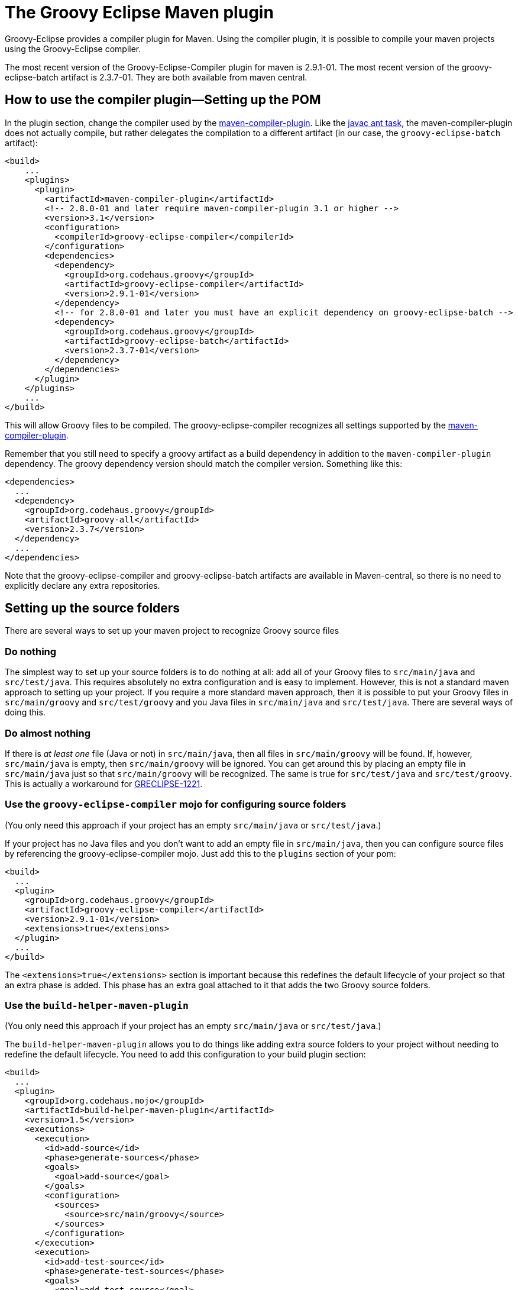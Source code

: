 = The Groovy Eclipse Maven plugin

Groovy-Eclipse provides a compiler plugin for Maven. Using the compiler
plugin, it is possible to compile your maven projects using the
Groovy-Eclipse compiler.

The most recent version of the Groovy-Eclipse-Compiler plugin for maven
is 2.9.1-01. The most recent version of the groovy-eclipse-batch artifact is 2.3.7-01.
They are both available from maven central.

[[Groovy-EclipsecompilerpluginforMaven-Howtousethecompilerplugin---SettingupthePOM]]
== How to use the compiler plugin—Setting up the POM

In the plugin section, change the compiler used by the
http://maven.apache.org/plugins/maven-compiler-plugin/[maven-compiler-plugin].
Like the http://ant.apache.org/manual/Tasks/javac.html[javac ant task],
the maven-compiler-plugin does not actually compile, but rather
delegates the compilation to a different artifact (in our case, the
`groovy-eclipse-batch` artifact):

[source,xml]
--------------------------------------------------------------------------------------------------
<build>
    ...
    <plugins>
      <plugin>
        <artifactId>maven-compiler-plugin</artifactId>
        <!-- 2.8.0-01 and later require maven-compiler-plugin 3.1 or higher -->
        <version>3.1</version>
        <configuration>
          <compilerId>groovy-eclipse-compiler</compilerId>
        </configuration>
        <dependencies>
          <dependency>
            <groupId>org.codehaus.groovy</groupId>
            <artifactId>groovy-eclipse-compiler</artifactId>
            <version>2.9.1-01</version>
          </dependency>
          <!-- for 2.8.0-01 and later you must have an explicit dependency on groovy-eclipse-batch -->
          <dependency>
            <groupId>org.codehaus.groovy</groupId>
            <artifactId>groovy-eclipse-batch</artifactId>
            <version>2.3.7-01</version>
          </dependency>
        </dependencies>
      </plugin>
    </plugins>
    ...
</build>
--------------------------------------------------------------------------------------------------

This will allow Groovy files to be compiled. The groovy-eclipse-compiler
recognizes all settings supported by the
http://maven.apache.org/plugins/maven-compiler-plugin/[maven-compiler-plugin].

Remember that you still need to specify a groovy artifact as a build
dependency in addition to the `maven-compiler-plugin` dependency. The
groovy dependency version should match the compiler version. Something
like this:

[source,xml]
------------------------------------------
<dependencies>
  ...
  <dependency>
    <groupId>org.codehaus.groovy</groupId>
    <artifactId>groovy-all</artifactId>
    <version>2.3.7</version>
  </dependency>
  ...
</dependencies>
------------------------------------------

Note that the groovy-eclipse-compiler and groovy-eclipse-batch artifacts
are available in Maven-central, so there is no need to explicitly
declare any extra repositories.

[[Groovy-EclipsecompilerpluginforMaven-Settingupthesourcefolders]]
== Setting up the source folders


There are several ways to set up your maven project to recognize Groovy
source files

[[Groovy-EclipsecompilerpluginforMaven-Donothing]]
=== Do nothing

The simplest way to set up your source folders is to do nothing at all:
add all of your Groovy files to `src/main/java` and `src/test/java`.
This requires absolutely no extra configuration and is easy to
implement. However, this is not a standard maven approach to setting up
your project. If you require a more standard maven approach, then it is
possible to put your Groovy files in `src/main/groovy` and
`src/test/groovy` and you Java files in `src/main/java` and
`src/test/java`. There are several ways of doing this.

[[Groovy-EclipsecompilerpluginforMaven-Doalmostnothing]]
=== Do almost nothing

If there is _at least one_ file (Java or not) in `src/main/java`, then
all files in `src/main/groovy` will be found. If, however,
`src/main/java` is empty, then `src/main/groovy` will be ignored. You
can get around this by placing an empty file in `src/main/java` just so
that `src/main/groovy` will be recognized. The same is true for
`src/test/java` and `src/test/groovy`. This is actually a workaround for
http://jira.codehaus.org/browse/GRECLIPSE-1221[GRECLIPSE-1221].

[[Groovy-EclipsecompilerpluginforMaven-Usethegroovy-eclipse-compilermojoforconfiguringsourcefolders]]
=== Use the `groovy-eclipse-compiler` mojo for configuring source folders

(You only need this approach if your project has an empty
`src/main/java` or `src/test/java`.)

If your project has no Java files and you don’t want to add an empty
file in `src/main/java`, then you can configure source files by
referencing the groovy-eclipse-compiler mojo. Just add this to the
`plugins` section of your pom:

[source,xml]
----------------------------------------------------
<build>
  ...
  <plugin>
    <groupId>org.codehaus.groovy</groupId>
    <artifactId>groovy-eclipse-compiler</artifactId>
    <version>2.9.1-01</version>
    <extensions>true</extensions>
  </plugin>
  ...
</build>
----------------------------------------------------

The `<extensions>true</extensions>` section is important because this
redefines the default lifecycle of your project so that an extra phase
is added. This phase has an extra goal attached to it that adds the two
Groovy source folders.

[[Groovy-EclipsecompilerpluginforMaven-Usethebuild-helper-maven-plugin]]
=== Use the `build-helper-maven-plugin`

(You only need this approach if your project has an empty
`src/main/java` or `src/test/java`.)

The `build-helper-maven-plugin` allows you to do things like adding
extra source folders to your project without needing to redefine the
default lifecycle. You need to add this configuration to your build
plugin section:

[source,xml]
------------------------------------------------------
<build>
  ...
  <plugin>
    <groupId>org.codehaus.mojo</groupId>
    <artifactId>build-helper-maven-plugin</artifactId>
    <version>1.5</version>
    <executions>
      <execution>
        <id>add-source</id>
        <phase>generate-sources</phase>
        <goals>
          <goal>add-source</goal>
        </goals>
        <configuration>
          <sources>
            <source>src/main/groovy</source>
          </sources>
        </configuration>
      </execution>
      <execution>
        <id>add-test-source</id>
        <phase>generate-test-sources</phase>
        <goals>
          <goal>add-test-source</goal>
        </goals>
        <configuration>
          <sources>
            <source>src/test/groovy</source>
          </sources>
        </configuration>
      </execution>
    </executions>
  </plugin>
  ...
</build>
------------------------------------------------------

The benefit of using this approach is that you do not need to make any
changes to the default lifecycle. The downside is, of course, that you
need 31 lines of configuration to do this!

[[Groovy-EclipsecompilerpluginforMaven-Sourcecode]]
== Source code
The source code for the plugin itself is available from the
https://github.com/groovy/groovy-eclipse/[github repository].

[[Groovy-EclipsecompilerpluginforMaven-WhyanotherGroovycompilerforMavenWhataboutGMaven]]
== Why another Groovy compiler for Maven? What about GMaven?

GMaven 2.0 and later no longer supports compilation.  You can read more
about this on the http://groovy.github.io/gmaven/[GMaven 2 project
page]. <<section-gmaven,GMaven 1.x>> is now deprecated.

GMaven 1.x had limitations over the groovy-eclipse-compiler and for the
following reasons GMaven 2.0 compilation is no longer supported:

1.  The compiler plugin does not require the creation of Java stubs so
that your Groovy files can compile against Java files. This will prevent
some arcane compile errors from appearing.
2.  The Groovy-Eclipse compiler is the same inside Eclipse and inside
Maven, and so configuration across the two platforms can be simplified.
3.  The compiler plugin is a
http://maven.apache.org/plugins/maven-compiler-plugin/non-javac-compilers.html[standard
compiler plugin] for Maven. It therefore follows all allows all the same
standard configuration that the Javac compiler plugin uses. This makes
it simpler to introduce Groovy into an existing Maven project. All you
need to do is change the compiler plugin that the pom references.

There are still some reasons to use GMaven:

1.  GroovyDoc tool is not supported because the compiler plugin does not
produce stubs.
2.  Groovy Mojos are not supported.
3.  Groovy scripts cannot be executed in your poms.

Whether or not the Groovy-Eclipse compiler plugin for Maven is
appropriate for your project will depend on your requirements.

[[Groovy-EclipsecompilerpluginforMaven-ProjectLombok]]
== Project Lombok

http://projectlombok.org/[Project Lombok] is compatible with the
groovy-eclipse-compiler.  There is some extra configuration that you
need to do. The lombok jar needs to be added to _both the build and
compile dependencies sections_:

[source,xml]
--------------------------------------
<dependency>
  <groupId>org.projectlombok</groupId>
  <artifactId>lombok</artifactId>
  <version>1.14.8</version>
</dependency>
--------------------------------------

Also, the following configuration needs to be added to the
maven-compiler-plugin configuration:

[source,xml]
------------------------------------------------------
<configuration>
  <compilerId>groovy-eclipse-compiler</compilerId>
  <verbose>true</verbose>
  <compilerArguments>
    <javaAgentClass>lombok.core.Agent</javaAgentClass>
  </compilerArguments>
  <fork>true</fork>
</configuration>
------------------------------------------------------

[[Groovy-EclipsecompilerpluginforMaven-Groovy-Eclipseconfiguratorform2Eclipse]]
== Groovy-Eclipse configurator for m2Eclipse

If you are going to be working with your maven project inside of
Eclipse, it is strongly recommended that you use
http://eclipse.org/m2e[m2eclipse]. And to use your Groovy projects with
m2eclipse, you will need to install the Groovy-Eclipse configurator for
m2eclipse. This feature is available any of the Groovy-Eclipse update
sites (e.g., nightly, milestone, or release). Just go to your Eclipse
update manager and add the Groovy-Eclipse update sites (if you haven’t
done so already). Select the _Groovy-Eclipse M2E integration_.

[[Groovy-EclipsecompilerpluginforMaven-ReleaseBuilds]]
== Release Builds

[cols="25,75" options="header"]
|=================================================================
|Eclipse level |Release update site
|4.4 |http://dist.springsource.org/release/GRECLIPSE/e4.4
|4.3 |http://dist.springsource.org/release/GRECLIPSE/e4.3
|4.3-j8 |http://dist.springsource.org/release/GRECLIPSE/e4.3-j8 (Includes the Java 8 Patch for Eclipse 4.3)
|4.2 |http://dist.springsource.org/release/GRECLIPSE/e4.2
|3.7 |http://dist.springsource.org/release/GRECLIPSE/e3.7 (untested, provided 'as is')
|=================================================================

[[Groovy-EclipsecompilerpluginforMaven-DevelopmentBuilds]]
== Development Builds

[cols="25,75" options="header"]
|==================================================================
|Eclipse level |Development update site
|4.4 |http://dist.springsource.org/snapshot/GRECLIPSE/e4.4
|4.3 |http://dist.springsource.org/snapshot/GRECLIPSE/e4.3
|==================================================================

The Groovy-Eclipse configurator for m2eclipse is not compatible with
AspectJ or Scala. So you cannot use a joint AspectJ/Scala/Groovy
project in Eclipse. These languages must be separated into separate
sub-projects.

[[Groovy-EclipsecompilerpluginforMaven-Wheretofindmoreinformationandaskquestions]]
== Where to find more information and ask questions

Please ask all questions on the http://groovy.codehaus.org/Mailing+Lists[Groovy-Eclipse mailing list]. Any bugs or
feature enhancements should go to the https://jira.codehaus.org/browse/GRECLIPSE[Groovy-Eclipse’s jira].
